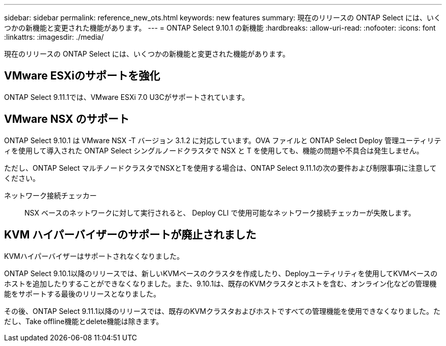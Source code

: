 ---
sidebar: sidebar 
permalink: reference_new_ots.html 
keywords: new features 
summary: 現在のリリースの ONTAP Select には、いくつかの新機能と変更された機能があります。 
---
= ONTAP Select 9.10.1 の新機能
:hardbreaks:
:allow-uri-read: 
:nofooter: 
:icons: font
:linkattrs: 
:imagesdir: ./media/


[role="lead"]
現在のリリースの ONTAP Select には、いくつかの新機能と変更された機能があります。



== VMware ESXiのサポートを強化

ONTAP Select 9.11.1では、VMware ESXi 7.0 U3Cがサポートされています。



== VMware NSX のサポート

ONTAP Select 9.10.1 は VMware NSX -T バージョン 3.1.2 に対応しています。OVA ファイルと ONTAP Select Deploy 管理ユーティリティを使用して導入された ONTAP Select シングルノードクラスタで NSX と T を使用しても、機能の問題や不具合は発生しません。

ただし、ONTAP Select マルチノードクラスタでNSXとTを使用する場合は、ONTAP Select 9.11.1の次の要件および制限事項に注意してください。

ネットワーク接続チェッカー:: NSX ベースのネットワークに対して実行されると、 Deploy CLI で使用可能なネットワーク接続チェッカーが失敗します。




== KVM ハイパーバイザーのサポートが廃止されました

KVMハイパーバイザーはサポートされなくなりました。

ONTAP Select 9.10.1以降のリリースでは、新しいKVMベースのクラスタを作成したり、Deployユーティリティを使用してKVMベースのホストを追加したりすることができなくなりました。また、9.10.1は、既存のKVMクラスタとホストを含む、オンライン化などの管理機能をサポートする最後のリリースとなりました。

その後、ONTAP Select 9.11.1以降のリリースでは、既存のKVMクラスタおよびホストですべての管理機能を使用できなくなりました。ただし、Take offline機能とdelete機能は除きます。

